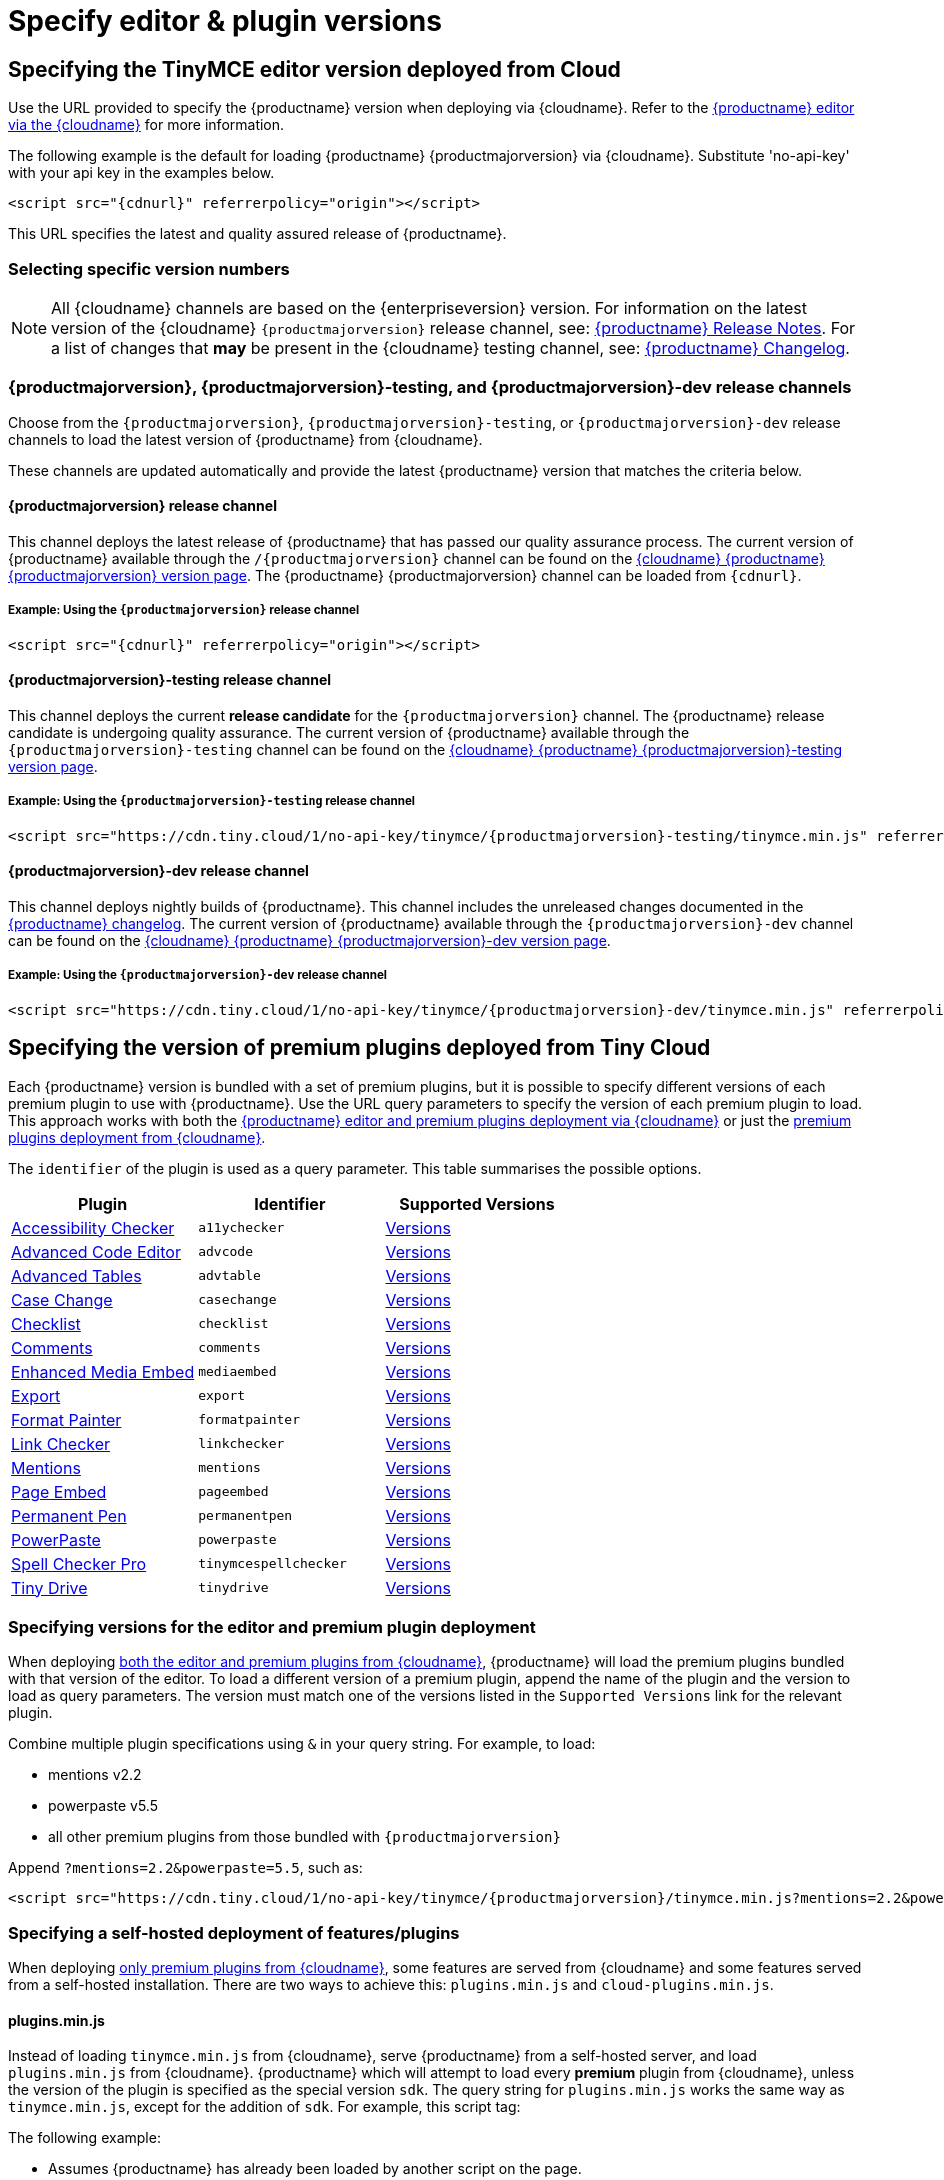 = Specify editor & plugin versions
:description: Specifying editor and plugin versions for Tiny Cloud deployments.
:description_short: Specifying editor and plugin versions for Tiny Cloud deployments.
:keywords: tinymce cloud script textarea apiKey hybrid

== Specifying the TinyMCE editor version deployed from Cloud

Use the URL provided to specify the {productname} version when deploying via {cloudname}. Refer to the xref:cloud-deployment-guide/editor-and-features.adoc[{productname} editor via the {cloudname}] for more information.

The following example is the default for loading {productname} {productmajorversion} via {cloudname}. Substitute 'no-api-key' with your api key in the examples below.

[source, html, subs="attributes+"]
----
<script src="{cdnurl}" referrerpolicy="origin"></script>
----

This URL specifies the latest and quality assured release of {productname}.

=== Selecting specific version numbers

NOTE: All {cloudname} channels are based on the {enterpriseversion} version. For information on the latest version of the {cloudname} `{productmajorversion}` release channel, see: xref:release-notes/index.adoc[{productname} Release Notes]. For a list of changes that *may* be present in the {cloudname} testing channel, see: xref:changelog.adoc[{productname} Changelog].

=== {productmajorversion}, {productmajorversion}-testing, and {productmajorversion}-dev release channels

Choose from the `{productmajorversion}`, `{productmajorversion}-testing`, or `{productmajorversion}-dev` release channels to load the latest version of {productname} from {cloudname}.

These channels are updated automatically and provide the latest {productname} version that matches the criteria below.

==== {productmajorversion} release channel

This channel deploys the latest release of {productname} that has passed our quality assurance process. The current version of {productname} available through the `/{productmajorversion}` channel can be found on the https://cdn.tiny.cloud/1/no-api-key/tinymce/{productmajorversion}/version.txt[{cloudname} {productname} {productmajorversion} version page]. The {productname} {productmajorversion} channel can be loaded from `{cdnurl}`.

===== Example: Using the `{productmajorversion}` release channel

[source, html, subs="attributes+"]
----
<script src="{cdnurl}" referrerpolicy="origin"></script>
----

==== {productmajorversion}-testing release channel

This channel deploys the current *release candidate* for the `{productmajorversion}` channel. The {productname} release candidate is undergoing quality assurance. The current version of {productname} available through the `{productmajorversion}-testing` channel can be found on the https://cdn.tiny.cloud/1/no-api-key/tinymce/{productmajorversion}-testing/version.txt[{cloudname} {productname} {productmajorversion}-testing version page].

===== Example: Using the `{productmajorversion}-testing` release channel

[source, html, subs="attributes+"]
----
<script src="https://cdn.tiny.cloud/1/no-api-key/tinymce/{productmajorversion}-testing/tinymce.min.js" referrerpolicy="origin"></script>
----

==== {productmajorversion}-dev release channel

This channel deploys nightly builds of {productname}. This channel includes the unreleased changes documented in the https://github.com/tinymce/tinymce/blob/develop/modules/tinymce/CHANGELOG.md[{productname} changelog]. The current version of {productname} available through the `{productmajorversion}-dev` channel can be found on the https://cdn.tiny.cloud/1/no-api-key/tinymce/{productmajorversion}-dev/version.txt[{cloudname} {productname} {productmajorversion}-dev version page].

===== Example: Using the `{productmajorversion}-dev` release channel

[source, html, subs="attributes+"]
----
<script src="https://cdn.tiny.cloud/1/no-api-key/tinymce/{productmajorversion}-dev/tinymce.min.js" referrerpolicy="origin"></script>
----

== Specifying the version of premium plugins deployed from Tiny Cloud

Each {productname} version is bundled with a set of premium plugins, but it is possible to specify different versions of each premium plugin to use with {productname}. Use the URL query parameters to specify the version of each premium plugin to load. This approach works with both the xref:cloud-deployment-guide/editor-and-features.adoc[{productname} editor and premium plugins deployment via {cloudname}] or just the xref:cloud-deployment-guide/features-only.adoc[premium plugins deployment from {cloudname}].

The `identifier` of the plugin is used as a query parameter. This table summarises the possible options.

|===
| Plugin | Identifier | Supported Versions

| xref:plugins/premium/a11ychecker.adoc[Accessibility Checker]
| `a11ychecker`
| http://cdn.tiny.cloud/1/no-api-key/tinymce-plugins/a11ychecker/available-versions[Versions]

| xref:plugins/premium/advcode.adoc[Advanced Code Editor]
| `advcode`
| http://cdn.tiny.cloud/1/no-api-key/tinymce-plugins/advcode/available-versions[Versions]

| xref:plugins/premium/advtable.adoc[Advanced Tables]
| `advtable`
| http://cdn.tiny.cloud/1/no-api-key/tinymce-plugins/advtable/available-versions[Versions]

| xref:plugins/premium/casechange.adoc[Case Change]
| `casechange`
| http://cdn.tiny.cloud/1/no-api-key/tinymce-plugins/casechange/available-versions[Versions]

| xref:plugins/premium/checklist.adoc[Checklist]
| `checklist`
| http://cdn.tiny.cloud/1/no-api-key/tinymce-plugins/checklist/available-versions[Versions]

| xref:plugins/premium/comments/index.adoc[Comments]
| `comments`
| http://cdn.tiny.cloud/1/no-api-key/tinymce-plugins/tinycomments/available-versions[Versions]

| xref:plugins/premium/mediaembed.adoc[Enhanced Media Embed]
| `mediaembed`
| http://cdn.tiny.cloud/1/no-api-key/tinymce-plugins/mediaembed/available-versions[Versions]

| xref:plugins/premium/export.adoc[Export]
| `export`
| http://cdn.tiny.cloud/1/no-api-key/tinymce-plugins/export/available-versions[Versions]

| xref:plugins/premium/formatpainter.adoc[Format Painter]
| `formatpainter`
| http://cdn.tiny.cloud/1/no-api-key/tinymce-plugins/formatpainter/available-versions[Versions]

| xref:plugins/premium/linkchecker.adoc[Link Checker]
| `linkchecker`
| http://cdn.tiny.cloud/1/no-api-key/tinymce-plugins/linkchecker/available-versions[Versions]

| xref:plugins/premium/mentions.adoc[Mentions]
| `mentions`
| http://cdn.tiny.cloud/1/no-api-key/tinymce-plugins/mentions/available-versions[Versions]

| xref:plugins/premium/pageembed.adoc[Page Embed]
| `pageembed`
| http://cdn.tiny.cloud/1/no-api-key/tinymce-plugins/pageembed/available-versions[Versions]

| xref:plugins/premium/permanentpen.adoc[Permanent Pen]
| `permanentpen`
| http://cdn.tiny.cloud/1/no-api-key/tinymce-plugins/permanentpen/available-versions[Versions]

| xref:plugins/premium/powerpaste.adoc[PowerPaste]
| `powerpaste`
| http://cdn.tiny.cloud/1/no-api-key/tinymce-plugins/powerpaste/available-versions[Versions]

| xref:plugins/premium/tinymcespellchecker.adoc[Spell Checker Pro]
| `tinymcespellchecker`
| http://cdn.tiny.cloud/1/no-api-key/tinymce-plugins/tinymcespellchecker/available-versions[Versions]

| xref:plugins/premium/tinydrive.adoc[Tiny Drive]
| `tinydrive`
| http://cdn.tiny.cloud/1/no-api-key/tinymce-plugins/tinydrive/available-versions[Versions]
|===

=== Specifying versions for the editor and premium plugin deployment

When deploying xref:cloud-deployment-guide/editor-and-features.adoc[both the editor and premium plugins from {cloudname}], {productname} will load the premium plugins bundled with that version of the editor. To load a different version of a premium plugin, append the name of the plugin and the version to load as query parameters. The version must match one of the versions listed in the `Supported Versions` link for the relevant plugin.

Combine multiple plugin specifications using `&` in your query string. For example, to load:

* mentions v2.2
* powerpaste v5.5
* all other premium plugins from those bundled with `{productmajorversion}`

Append `?mentions=2.2&powerpaste=5.5`, such as:

[source, html, subs="attributes+"]
----
<script src="https://cdn.tiny.cloud/1/no-api-key/tinymce/{productmajorversion}/tinymce.min.js?mentions=2.2&powerpaste=5.5" referrerpolicy="origin"></script>
----

=== Specifying a self-hosted deployment of features/plugins

When deploying xref:cloud-deployment-guide/features-only.adoc[only premium plugins from {cloudname}], some features are served from {cloudname} and some features served from a self-hosted installation. There are two ways to achieve this: `plugins.min.js` and `cloud-plugins.min.js`.

==== plugins.min.js

Instead of loading `tinymce.min.js` from {cloudname}, serve {productname} from a self-hosted server, and load `plugins.min.js` from {cloudname}. {productname} which will attempt to load every *premium* plugin from {cloudname}, unless the version of the plugin is specified as the special version `sdk`. The query string for `plugins.min.js` works the same way as `tinymce.min.js`, except for the addition of `sdk`. For example, this script tag:

The following example:

* Assumes {productname} has already been loaded by another script on the page.
* Attempts to load `mentions` `v2.2` and `powerpaste` `v5.5` from {cloudname}.
* Attempts to load `advcode` from the self-hosted installation.
* Attempts to load all other premium plugins from those bundled with version `{productmajorversion}` of {productname}.

[source, html, subs="attributes+"]
----
<script src="https://cdn.tiny.cloud/1/no-api-key/tinymce/{productmajorversion}/plugins.min.js?mentions=2.2&powerpaste=5.5&advcode=sdk" referrerpolicy="origin"></script>
----

The disadvantage of `plugins.min.js`: to load only one plugin from the {cloudname} and the rest from a self-hosted deployment, *ALL* other plugins need to be added as query parameter with the version as `sdk`. When {cloudname} releases a new plugin, this will need to be updated. In situations where most premium plugins need to be loaded from a self-hosted deployment, use `cloud-plugins.min.js`.

==== cloud-plugins.min.js

Instead of loading `tinymce.min.js` from {cloudname}, serve {productname} from a self-hosted server, and load `cloud-plugins.min.js` from {cloudname}. Unlike `plugins.min.js`, `cloud-plugins.min.js` defaults to loading every *premium* plugin from the *self-hosted {productname} installation*, not {cloudname}. However, plugins can be loaded from {cloudname} by specifying them as query parameters.

With `cloud-plugins.min.js`, the plugins listed in the query strings do not require a version. If there is no version specified, {productname} uses the version bundled with the {productname} version requested. There is also no need to specify `sdk` as the version for any plugin, as that is the default.

The following example:

* Assumes {productname} has already been loaded by another script on the page.
* Attempts to load `mentions` `v2.2` and `powerpaste` `v5.5` from {cloudname}.
* Attempts to load `advcode` from the version bundled with version `{productmajorversion}` of {productname} because it doesn't specify a version.
* Attempts to load all other premium plugins from the self-hosted installation.

[source, html, subs="attributes+"]
----
<script src="https://cdn.tiny.cloud/1/no-api-key/tinymce/{productmajorversion}/cloud-plugins.min.js?mentions=2.2&powerpaste=5.5&advcode" referrerpolicy="origin"></script>
----

The disadvantage of `cloud-plugins.min.js`: every plugin to be loaded from {cloudname} must be added to the query parameter. When {cloudname} releases a new plugin, this will need to be updated. In situations where most premium plugins need to be loaded from {cloudname}, use `plugins.min.js`.
